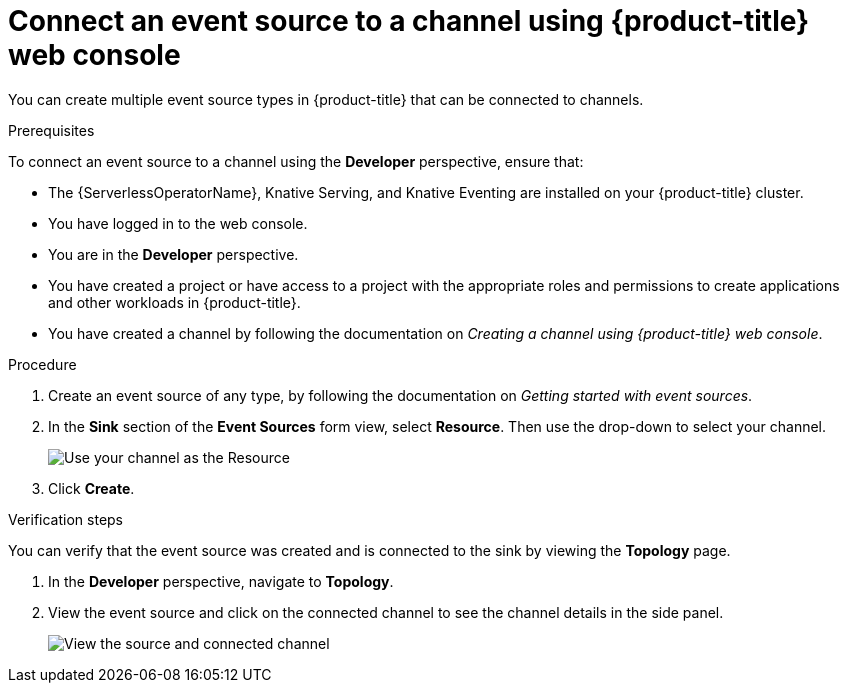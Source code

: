 // Module included in the following assemblies:
//
//  * serverless/event_workflows/serverless-channels.adoc

[id="serverless-connect-channel-source-odc_{context}"]
= Connect an event source to a channel using {product-title} web console

You can create multiple event source types in {product-title} that can be connected to channels.

.Prerequisites
To connect an event source to a channel using the *Developer* perspective, ensure that:

* The {ServerlessOperatorName}, Knative Serving, and Knative Eventing are installed on your {product-title} cluster.
* You have logged in to the web console.
* You are in the *Developer* perspective.
* You have created a project or have access to a project with the appropriate roles and permissions to create applications and other workloads in {product-title}.
* You have created a channel by following the documentation on _Creating a channel using {product-title} web console_.

.Procedure
. Create an event source of any type, by following the documentation on _Getting started with event sources_.
. In the *Sink* section of the *Event Sources* form view, select *Resource*. Then use the drop-down to select your channel.
+
image::sink-pingsource-channel.png[Use your channel as the Resource]
. Click *Create*.

.Verification steps
You can verify that the event source was created and is connected to the sink by viewing the *Topology* page.

. In the *Developer* perspective, navigate to *Topology*.
. View the event source and click on the connected channel to see the channel details in the side panel.
+
image::serverless-verify-source-channel.png[View the source and connected channel]
